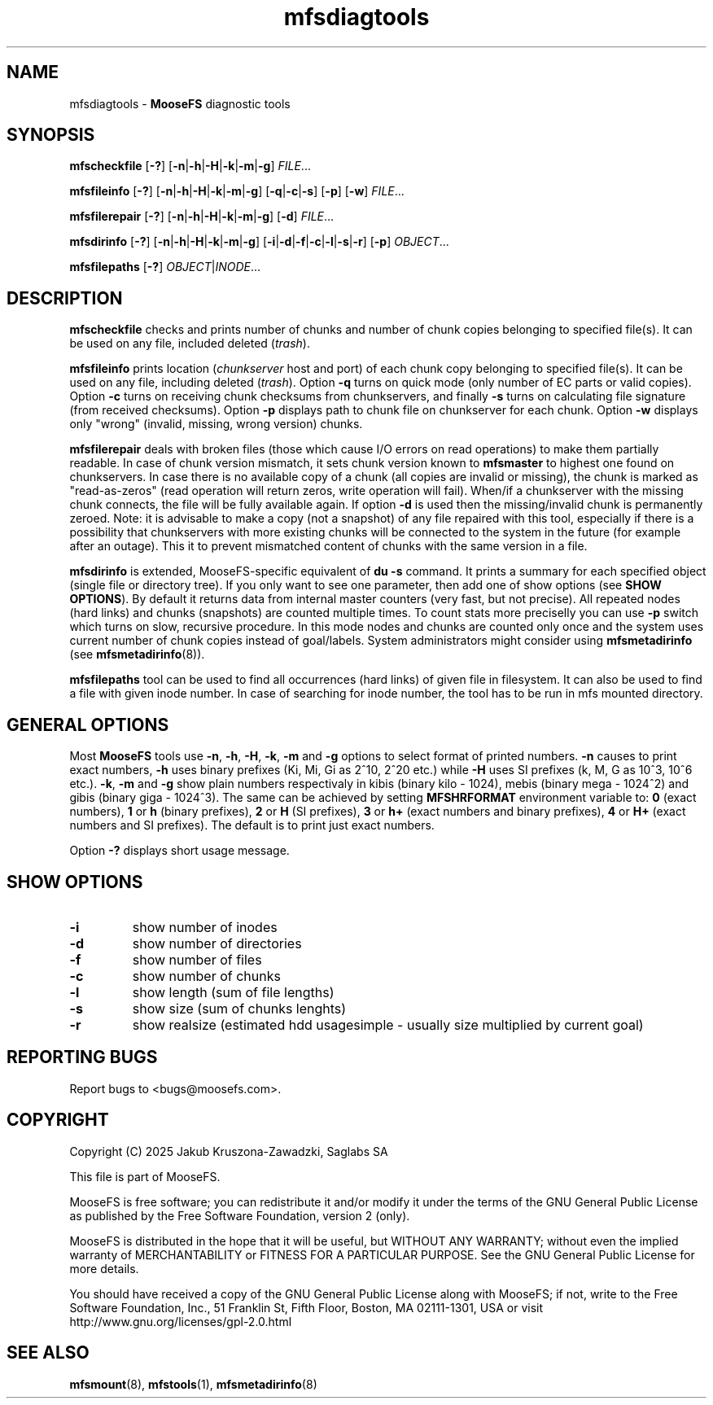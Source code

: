 .TH mfsdiagtools "1" "January 2025" "MooseFS 4.57.1-1" "This is part of MooseFS"
.SH NAME
mfsdiagtools \- \fBMooseFS\fP diagnostic tools
.SH SYNOPSIS
.B mfscheckfile
[\fB-?\fP] [\fB-n\fP|\fB-h\fP|\fB-H\fP|\fB-k\fP|\fB-m\fP|\fB-g\fP] \fIFILE\fP...
.PP
.B mfsfileinfo
[\fB-?\fP] [\fB-n\fP|\fB-h\fP|\fB-H\fP|\fB-k\fP|\fB-m\fP|\fB-g\fP] [\fB-q\fP|\fB-c\fP|\fB-s\fP] [\fB-p\fP] [\fB-w\fP] \fIFILE\fP...
.PP
.B mfsfilerepair
[\fB-?\fP] [\fB-n\fP|\fB-h\fP|\fB-H\fP|\fB-k\fP|\fB-m\fP|\fB-g\fP] [\fB-d\fP] \fIFILE\fP...
.PP
.B mfsdirinfo
[\fB-?\fP] [\fB-n\fP|\fB-h\fP|\fB-H\fP|\fB-k\fP|\fB-m\fP|\fB-g\fP] [\fB-i\fP|\fB-d\fP|\fB-f\fP|\fB-c\fP|\fB-l\fP|\fB-s\fP|\fB-r\fP] [\fB-p\fP] \fIOBJECT\fP...
.PP
.B mfsfilepaths
[\fB-?\fP] \fIOBJECT\fP|\fIINODE\fP...
.SH DESCRIPTION
\fBmfscheckfile\fP checks and prints number of chunks and number of chunk
copies belonging to specified file(s).
It can be used on any file, included deleted (\fItrash\fP).
.PP
\fBmfsfileinfo\fP prints location (\fIchunkserver\fP host and port) of each
chunk copy belonging to specified file(s).
It can be used on any file, including deleted (\fItrash\fP). Option \fB-q\fP turns on quick mode (only number of EC parts or valid copies).
Option \fB-c\fP turns on receiving chunk checksums from chunkservers, and finally \fB-s\fP turns on calculating file signature (from received checksums).
Option \fB-p\fP displays path to chunk file on chunkserver for each chunk. 
Option \fB-w\fP displays only "wrong" (invalid, missing, wrong version) chunks.
.PP
\fBmfsfilerepair\fP deals with broken files (those which cause I/O errors on
read operations) to make them partially readable. In case of chunk version mismatch,
it sets chunk version known to \fBmfsmaster\fP to highest one found on
chunkservers. In case there is no available copy of a chunk (all copies are invalid or missing), the chunk
is marked as "read-as-zeros" (read operation will return zeros, write operation will fail). When/if a chunkserver with the missing chunk connects,
the file will be fully available again. If option \fB-d\fP is used
then the missing/invalid chunk is permanently zeroed. Note: it is advisable to make a copy (not a snapshot) of any file repaired
with this tool, especially if there is a possibility that chunkservers with more existing chunks will be connected to the system in the future 
(for example after an outage). This it to prevent mismatched content of chunks with the same version in a file.
.PP
\fBmfsdirinfo\fP is extended, MooseFS-specific equivalent of \fBdu -s\fP
command. It prints a summary for each specified object (single file or
directory tree). If you only want to see one parameter, then add one of
show options (see \fBSHOW OPTIONS\fP). By default it returns data from internal
master counters (very fast, but not precise). All repeated nodes (hard links) and
chunks (snapshots) are counted multiple times. To count stats more preciselly
you can use \fB-p\fP switch which turns on slow, recursive procedure. In this mode
nodes and chunks are counted only once and the system uses current number of chunk
copies instead of goal/labels. System administrators might consider using \fBmfsmetadirinfo\fP (see \fBmfsmetadirinfo\fP(8)).
.PP
\fBmfsfilepaths\fP tool can be used to find all occurrences (hard links) of given file 
in filesystem. It can also be used to find a file with given inode number. 
In case of searching for inode number, the tool has to be run
in mfs mounted directory.
.SH GENERAL OPTIONS
Most \fBMooseFS\fP tools use \fB-n\fP, \fB-h\fP, \fB-H\fP, \fB-k\fP, \fB-m\fP and \fB-g\fP
options to select
format of printed numbers. \fB-n\fP causes to print exact numbers, \fB-h\fP
uses binary prefixes (Ki, Mi, Gi as 2^10, 2^20 etc.) while \fB-H\fP uses SI
prefixes (k, M, G as 10^3, 10^6 etc.). \fB-k\fP, \fB-m\fP and \fB-g\fP show plain numbers
respectivaly in kibis (binary kilo - 1024), mebis (binary mega - 1024^2)
and gibis (binary giga - 1024^3).
The same can be achieved by setting
\fBMFSHRFORMAT\fP environment variable to: \fB0\fP (exact numbers), \fB1\fP
or \fBh\fP (binary prefixes), \fB2\fP or \fBH\fP (SI prefixes), \fB3\fP or
\fBh+\fP (exact numbers and binary prefixes), \fB4\fP or \fBH+\fP (exact
numbers and SI prefixes). The default is to print just exact numbers.
.PP
Option \fB-?\fP displays short usage message.
.SH SHOW OPTIONS
.TP
\fB-i\fP
show number of inodes
.TP
\fB-d\fP
show number of directories
.TP
\fB-f\fP
show number of files
.TP
\fB-c\fP
show number of chunks
.TP
\fB-l\fP
show length (sum of file lengths)
.TP
\fB-s\fP
show size (sum of chunks lenghts)
.TP
\fB-r\fP
show realsize (estimated hdd usagesimple - usually size multiplied by current goal)
.SH "REPORTING BUGS"
Report bugs to <bugs@moosefs.com>.
.SH COPYRIGHT
Copyright (C) 2025 Jakub Kruszona-Zawadzki, Saglabs SA

This file is part of MooseFS.

MooseFS is free software; you can redistribute it and/or modify
it under the terms of the GNU General Public License as published by
the Free Software Foundation, version 2 (only).

MooseFS is distributed in the hope that it will be useful,
but WITHOUT ANY WARRANTY; without even the implied warranty of
MERCHANTABILITY or FITNESS FOR A PARTICULAR PURPOSE. See the
GNU General Public License for more details.

You should have received a copy of the GNU General Public License
along with MooseFS; if not, write to the Free Software
Foundation, Inc., 51 Franklin St, Fifth Floor, Boston, MA 02111-1301, USA
or visit http://www.gnu.org/licenses/gpl-2.0.html
.SH "SEE ALSO"
.BR mfsmount (8),
.BR mfstools (1),
.BR mfsmetadirinfo (8)
